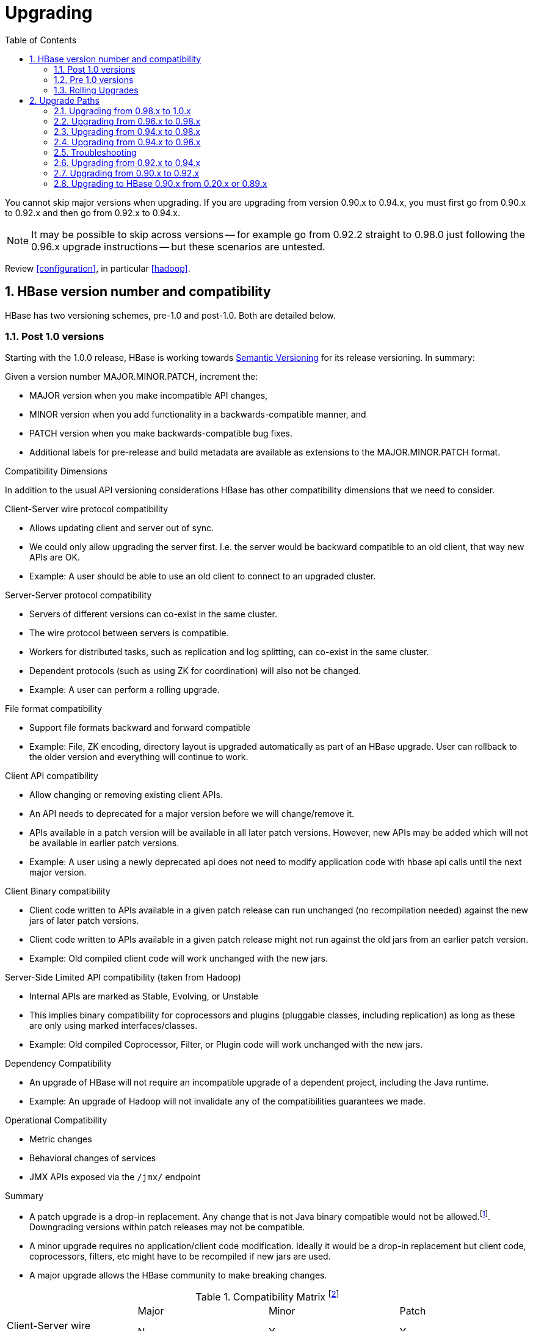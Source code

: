 ////
/**
 *
 * Licensed to the Apache Software Foundation (ASF) under one
 * or more contributor license agreements.  See the NOTICE file
 * distributed with this work for additional information
 * regarding copyright ownership.  The ASF licenses this file
 * to you under the Apache License, Version 2.0 (the
 * "License"); you may not use this file except in compliance
 * with the License.  You may obtain a copy of the License at
 *
 *     http://www.apache.org/licenses/LICENSE-2.0
 *
 * Unless required by applicable law or agreed to in writing, software
 * distributed under the License is distributed on an "AS IS" BASIS,
 * WITHOUT WARRANTIES OR CONDITIONS OF ANY KIND, either express or implied.
 * See the License for the specific language governing permissions and
 * limitations under the License.
 */
////

[[upgrading]]
= Upgrading
:doctype: book
:numbered:
:toc: left
:icons: font
:experimental:

You cannot skip major versions when upgrading. If you are upgrading from version 0.90.x to 0.94.x, you must first go from 0.90.x to 0.92.x and then go from 0.92.x to 0.94.x.

NOTE: It may be possible to skip across versions -- for example go from 0.92.2 straight to 0.98.0 just following the 0.96.x upgrade instructions -- but these scenarios are untested.

Review <<configuration>>, in particular <<hadoop>>.

[[hbase.versioning]]
== HBase version number and compatibility

HBase has two versioning schemes, pre-1.0 and post-1.0. Both are detailed below.

[[hbase.versioning.post10]]
=== Post 1.0 versions

Starting with the 1.0.0 release, HBase is working towards link:http://semver.org/[Semantic Versioning] for its release versioning. In summary:

.Given a version number MAJOR.MINOR.PATCH, increment the:
* MAJOR version when you make incompatible API changes,
* MINOR version when you add functionality in a backwards-compatible manner, and
* PATCH version when you make backwards-compatible bug fixes.
* Additional labels for pre-release and build metadata are available as extensions to the MAJOR.MINOR.PATCH format.

[[hbase.versioning.compat]]
.Compatibility Dimensions
In addition to the usual API versioning considerations HBase has other compatibility dimensions that we need to consider.

.Client-Server wire protocol compatibility
* Allows updating client and server out of sync.
* We could only allow upgrading the server first. I.e. the server would be backward compatible to an old client, that way new APIs are OK.
* Example: A user should be able to use an old client to connect to an upgraded cluster.

.Server-Server protocol compatibility
* Servers of different versions can co-exist in the same cluster.
* The wire protocol between servers is compatible.
* Workers for distributed tasks, such as replication and log splitting, can co-exist in the same cluster.
* Dependent protocols (such as using ZK for coordination) will also not be changed.
* Example: A user can perform a rolling upgrade.

.File format compatibility
* Support file formats backward and forward compatible
* Example: File, ZK encoding, directory layout is upgraded automatically as part of an HBase upgrade. User can rollback to the older version and everything will continue to work.

.Client API compatibility
* Allow changing or removing existing client APIs.
* An API needs to deprecated for a major version before we will change/remove it.
* APIs available in a patch version will be available in all later patch versions. However, new APIs may be added which will not be available in earlier patch versions.
* Example: A user using a newly deprecated api does not need to modify application code with hbase api calls until the next major version.

.Client Binary compatibility
* Client code written to APIs available in a given patch release can run unchanged (no recompilation needed) against the new jars of later patch versions.
* Client code written to APIs available in a given patch release might not run against the old jars from an earlier patch version.
* Example: Old compiled client code will work unchanged with the new jars.

.Server-Side Limited API compatibility (taken from Hadoop)
* Internal APIs are marked as Stable, Evolving, or Unstable
* This implies binary compatibility for coprocessors and plugins (pluggable classes, including replication) as long as these are only using marked interfaces/classes.
* Example: Old compiled Coprocessor, Filter, or Plugin code will work unchanged with the new jars.

.Dependency Compatibility
* An upgrade of HBase will not require an incompatible upgrade of a dependent project, including the Java runtime.
* Example: An upgrade of Hadoop will not invalidate any of the compatibilities guarantees we made.

.Operational Compatibility
* Metric changes
* Behavioral changes of services
* JMX APIs exposed via the `/jmx/` endpoint

.Summary
* A patch upgrade is a drop-in replacement. Any change that is not Java binary compatible would not be allowed.footnote:[See http://docs.oracle.com/javase/specs/jls/se7/html/jls-13.html.]. Downgrading versions within patch releases may not be compatible.

* A minor upgrade requires no application/client code modification. Ideally it would be a drop-in replacement but client code, coprocessors, filters, etc might have to be recompiled if new jars are used.

* A major upgrade allows the HBase community to make breaking changes.

.Compatibility Matrix footnote:[Note that this indicates what could break, not that it will break. We will/should add specifics in our release notes.]
[cols="1,1,1,1"]
|===
| | Major | Minor | Patch
|Client-Server wire Compatibility|  N |Y |Y
|Server-Server Compatibility |N |Y |Y
|File Format Compatibility | N footnote:[comp_matrix_offline_upgrade_note,Running an offline upgrade tool without rollback might be needed. We will typically only support migrating data from major version X to major version X+1.] | Y |Y
|Client API Compatibility  | N | Y |Y
|Client Binary Compatibility | N | N |Y
4+|Server-Side Limited API Compatibility
>| Stable | N | Y | Y
>| Evolving | N |N |Y
>| Unstable | N |N |N
|Dependency Compatibility | N |Y |Y
|Operational Compatibility | N |N |Y
|===

[[hbase.client.api.surface]]
==== HBase API Surface

HBase has a lot of API points, but for the compatibility matrix above, we differentiate between Client API, Limited Private API, and Private API. HBase uses a version of link:https://hadoop.apache.org/docs/current/hadoop-project-dist/hadoop-common/Compatibility.html[Hadoop's Interface classification]. HBase's Interface classification classes can be found link:https://hbase.apache.org/apidocs/org/apache/hadoop/hbase/classification/package-summary.html[here].

* InterfaceAudience: captures the intended audience, possible values are Public (for end users and external projects), LimitedPrivate (for other Projects, Coprocessors or other plugin points), and Private (for internal use).
* InterfaceStability: describes what types of interface changes are permitted. Possible values are Stable, Evolving, Unstable, and Deprecated.

[[hbase.client.api]]
HBase Client API::
  HBase Client API consists of all the classes or methods that are marked with InterfaceAudience.Public interface. All main classes in hbase-client and dependent modules have either InterfaceAudience.Public, InterfaceAudience.LimitedPrivate, or InterfaceAudience.Private marker. Not all classes in other modules (hbase-server, etc) have the marker. If a class is not annotated with one of these, it is assumed to be a InterfaceAudience.Private class.

[[hbase.limitetprivate.api]]
HBase LimitedPrivate API::
  LimitedPrivate annotation comes with a set of target consumers for the interfaces. Those consumers are coprocessors, phoenix, replication endpoint implemnetations or similar. At this point, HBase only guarantees source and binary compatibility for these interfaces between patch versions.

[[hbase.private.api]]
HBase Private API::
  All classes annotated with InterfaceAudience.Private or all classes that do not have the annotation are for HBase internal use only. The interfaces and method signatures can change at any point in time. If you are relying on a particular interface that is marked Private, you should open a jira to propose changing the interface to be Public or LimitedPrivate, or an interface exposed for this purpose.

[[hbase.versioning.pre10]]
=== Pre 1.0 versions

Before the semantic versioning scheme pre-1.0, HBase tracked either Hadoop's versions (0.2x) or 0.9x versions. If you are into the arcane, checkout our old wiki page on link:http://wiki.apache.org/hadoop/Hbase/HBaseVersions[HBase Versioning] which tries to connect the HBase version dots. Below sections cover ONLY the releases before 1.0.

[[hbase.development.series]]
.Odd/Even Versioning or "Development" Series Releases
Ahead of big releases, we have been putting up preview versions to start the feedback cycle turning-over earlier. These "Development" Series releases, always odd-numbered, come with no guarantees, not even regards being able to upgrade between two sequential releases (we reserve the right to break compatibility across "Development" Series releases). Needless to say, these releases are not for production deploys. They are a preview of what is coming in the hope that interested parties will take the release for a test drive and flag us early if we there are issues we've missed ahead of our rolling a production-worthy release.

Our first "Development" Series was the 0.89 set that came out ahead of HBase 0.90.0. HBase 0.95 is another "Development" Series that portends HBase 0.96.0. 0.99.x is the last series in "developer preview" mode before 1.0. Afterwards, we will be using semantic versioning naming scheme (see above).

[[hbase.binary.compatibility]]
.Binary Compatibility
When we say two HBase versions are compatible, we mean that the versions are wire and binary compatible. Compatible HBase versions means that clients can talk to compatible but differently versioned servers. It means too that you can just swap out the jars of one version and replace them with the jars of another, compatible version and all will just work. Unless otherwise specified, HBase point versions are (mostly) binary compatible. You can safely do rolling upgrades between binary compatible versions; i.e. across point versions: e.g. from 0.94.5 to 0.94.6. See link:[Does compatibility between versions also mean binary compatibility?] discussion on the HBase dev mailing list.

[[hbase.rolling.upgrade]]
=== Rolling Upgrades

A rolling upgrade is the process by which you update the servers in your cluster a server at a time. You can rolling upgrade across HBase versions if they are binary or wire compatible. See <<hbase.rolling.restart>> for more on what this means. Coarsely, a rolling upgrade is a graceful stop each server, update the software, and then restart. You do this for each server in the cluster. Usually you upgrade the Master first and then the RegionServers. See <<rolling>> for tools that can help use the rolling upgrade process.

For example, in the below, HBase was symlinked to the actual HBase install. On upgrade, before running a rolling restart over the cluser, we changed the symlink to point at the new HBase software version and then ran

[source,bash]
----
$ HADOOP_HOME=~/hadoop-2.6.0-CRC-SNAPSHOT ~/hbase/bin/rolling-restart.sh --config ~/conf_hbase
----

The rolling-restart script will first gracefully stop and restart the master, and then each of the RegionServers in turn. Because the symlink was changed, on restart the server will come up using the new HBase version. Check logs for errors as the rolling upgrade proceeds.

[[hbase.rolling.restart]]
.Rolling Upgrade Between Versions that are Binary/Wire Compatible
Unless otherwise specified, HBase point versions are binary compatible. You can do a <<hbase.rolling.upgrade>> between HBase point versions. For example, you can go to 0.94.6 from 0.94.5 by doing a rolling upgrade across the cluster replacing the 0.94.5 binary with a 0.94.6 binary.

In the minor version-particular sections below, we call out where the versions are wire/protocol compatible and in this case, it is also possible to do a <<hbase.rolling.upgrade>>. For example, in <<upgrade1.0.rolling.upgrade>>, we state that it is possible to do a rolling upgrade between hbase-0.98.x and hbase-1.0.0.

== Upgrade Paths

[[upgrade1.0]]
=== Upgrading from 0.98.x to 1.0.x

In this section we first note the significant changes that come in with 1.0.0 HBase and then we go over the upgrade process. Be sure to read the significant changes section with care so you avoid surprises.

==== Changes of Note!

In here we list important changes that are in 1.0.0 since 0.98.x., changes you should be aware that will go into effect once you upgrade.

[[zookeeper.3.4]]
.ZooKeeper 3.4 is required in HBase 1.0.0
See <<zookeeper.requirements>>.

[[default.ports.changed]]
.HBase Default Ports Changed
The ports used by HBase changed. They used to be in the 600XX range. In HBase 1.0.0 they have been moved up out of the ephemeral port range and are 160XX instead (Master web UI was 60010 and is now 16010; the RegionServer web UI was 60030 and is now 16030, etc.). If you want to keep the old port locations, copy the port setting configs from _hbase-default.xml_ into _hbase-site.xml_, change them back to the old values from the HBase 0.98.x era, and ensure you've distributed your configurations before you restart.

[[upgrade1.0.hbase.bucketcache.percentage.in.combinedcache]]
.hbase.bucketcache.percentage.in.combinedcache configuration has been REMOVED
You may have made use of this configuration if you are using BucketCache. If NOT using BucketCache, this change does not effect you. Its removal means that your L1 LruBlockCache is now sized using `hfile.block.cache.size` -- i.e. the way you would size the on-heap L1 LruBlockCache if you were NOT doing BucketCache -- and the BucketCache size is not whatever the setting for `hbase.bucketcache.size` is. You may need to adjust configs to get the LruBlockCache and BucketCache sizes set to what they were in 0.98.x and previous. If you did not set this config., its default value was 0.9. If you do nothing, your BucketCache will increase in size by 10%. Your L1 LruBlockCache will become `hfile.block.cache.size` times your java heap size (`hfile.block.cache.size` is a float between 0.0 and 1.0). To read more, see link:https://issues.apache.org/jira/browse/HBASE-11520[HBASE-11520 Simplify offheap cache config by removing the confusing "hbase.bucketcache.percentage.in.combinedcache"].

[[hbase-12068]]
.If you have your own customer filters.
See the release notes on the issue link:https://issues.apache.org/jira/browse/HBASE-12068[HBASE-12068 [Branch-1\] Avoid need to always do KeyValueUtil#ensureKeyValue for Filter transformCell]; be sure to follow the recommendations therein.

[[dlr]]
.Distributed Log Replay
<<distributed.log.replay>> is off by default in HBase 1.0.0. Enabling it can make a big difference improving HBase MTTR. Enable this feature if you are doing a clean stop/start when you are upgrading. You cannot rolling upgrade to this feature (caveat if you are running on a version of HBase in excess of HBase 0.98.4 -- see link:https://issues.apache.org/jira/browse/HBASE-12577[HBASE-12577 Disable distributed log replay by default] for more).

.Mismatch Of `hbase.client.scanner.max.result.size` Between Client and Server
If either the client or server version is lower than 0.98.11/1.0.0 and the server
has a smaller value for `hbase.client.scanner.max.result.size` than the client, scan
requests that reach the server's `hbase.client.scanner.max.result.size` are likely
to miss data. In particular, 0.98.11 defaults `hbase.client.scanner.max.result.size`
to 2 MB but other versions default to larger values. For this reason, be very careful
using 0.98.11 servers with any other client version.

[[upgrade1.0.rolling.upgrade]]
==== Rolling upgrade from 0.98.x to HBase 1.0.0
.From 0.96.x to 1.0.0
NOTE: You cannot do a <<hbase.rolling.upgrade,rolling upgrade>> from 0.96.x to 1.0.0 without first doing a rolling upgrade to 0.98.x. See comment in link:https://issues.apache.org/jira/browse/HBASE-11164?focusedCommentId=14182330&amp;page=com.atlassian.jira.plugin.system.issuetabpanels:comment-tabpanel&#35;comment-14182330[HBASE-11164 Document and test rolling updates from 0.98 -> 1.0] for the why. Also because HBase 1.0.0 enables HFile v3 by default, link:https://issues.apache.org/jira/browse/HBASE-9801[HBASE-9801 Change the default HFile version to V3], and support for HFile v3 only arrives in 0.98, this is another reason you cannot rolling upgrade from HBase 0.96.x; if the rolling upgrade stalls, the 0.96.x servers cannot open files written by the servers running the newer HBase 1.0.0 with HFile's of version 3.

There are no known issues running a <<hbase.rolling.upgrade,rolling upgrade>> from HBase 0.98.x to HBase 1.0.0.

[[upgrade1.0.from.0.94]]
==== Upgrading to 1.0 from 0.94
You cannot rolling upgrade from 0.94.x to 1.x.x.  You must stop your cluster, install the 1.x.x software, run the migration described at <<executing.the.0.96.upgrade>> (substituting 1.x.x. wherever we make mention of 0.96.x in the section below), and then restart. Be sure to upgrade your ZooKeeper if it is a version less than the required 3.4.x.

[[upgrade0.98]]
=== Upgrading from 0.96.x to 0.98.x
A rolling upgrade from 0.96.x to 0.98.x works. The two versions are not binary compatible.

Additional steps are required to take advantage of some of the new features of 0.98.x, including cell visibility labels, cell ACLs, and transparent server side encryption. See <<security>> for more information. Significant performance improvements include a change to the write ahead log threading model that provides higher transaction throughput under high load, reverse scanners, MapReduce over snapshot files, and striped compaction.

Clients and servers can run with 0.98.x and 0.96.x versions. However, applications may need to be recompiled due to changes in the Java API.

=== Upgrading from 0.94.x to 0.98.x
A rolling upgrade from 0.94.x directly to 0.98.x does not work. The upgrade path follows the same procedures as <<upgrade0.96>>. Additional steps are required to use some of the new features of 0.98.x. See <<upgrade0.98>> for an abbreviated list of these features.

[[upgrade0.96]]
=== Upgrading from 0.94.x to 0.96.x

==== The "Singularity"

.HBase 0.96.x was EOL'd, September 1st, 2014
NOTE: Do not deploy 0.96.x  Deploy at least 0.98.x. See link:https://issues.apache.org/jira/browse/HBASE-11642[EOL 0.96].

You will have to stop your old 0.94.x cluster completely to upgrade. If you are replicating between clusters, both clusters will have to go down to upgrade. Make sure it is a clean shutdown. The less WAL files around, the faster the upgrade will run (the upgrade will split any log files it finds in the filesystem as part of the upgrade process). All clients must be upgraded to 0.96 too.

The API has changed. You will need to recompile your code against 0.96 and you may need to adjust applications to go against new APIs (TODO: List of changes).

[[executing.the.0.96.upgrade]]
==== Executing the 0.96 Upgrade

.HDFS and ZooKeeper must be up!
NOTE: HDFS and ZooKeeper should be up and running during the upgrade process.

HBase 0.96.0 comes with an upgrade script. Run

[source,bash]
----
$ bin/hbase upgrade
----
to see its usage. The script has two main modes: `-check`, and `-execute`.

.check
The check step is run against a running 0.94 cluster. Run it from a downloaded 0.96.x binary. The check step is looking for the presence of HFile v1 files. These are unsupported in HBase 0.96.0. To have them rewritten as HFile v2 you must run a compaction.

The check step prints stats at the end of its run (grep for `“Result:”` in the log) printing absolute path of the tables it scanned, any HFile v1 files found, the regions containing said files (these regions will need a major compaction), and any corrupted files if found. A corrupt file is unreadable, and so is undefined (neither HFile v1 nor HFile v2).

To run the check step, run

[source,bash]
----
$ bin/hbase upgrade -check
----

Here is sample output:
----
Tables Processed:
hdfs://localhost:41020/myHBase/.META.
hdfs://localhost:41020/myHBase/usertable
hdfs://localhost:41020/myHBase/TestTable
hdfs://localhost:41020/myHBase/t

Count of HFileV1: 2
HFileV1:
hdfs://localhost:41020/myHBase/usertable    /fa02dac1f38d03577bd0f7e666f12812/family/249450144068442524
hdfs://localhost:41020/myHBase/usertable    /ecdd3eaee2d2fcf8184ac025555bb2af/family/249450144068442512

Count of corrupted files: 1
Corrupted Files:
hdfs://localhost:41020/myHBase/usertable/fa02dac1f38d03577bd0f7e666f12812/family/1
Count of Regions with HFileV1: 2
Regions to Major Compact:
hdfs://localhost:41020/myHBase/usertable/fa02dac1f38d03577bd0f7e666f12812
hdfs://localhost:41020/myHBase/usertable/ecdd3eaee2d2fcf8184ac025555bb2af

There are some HFileV1, or corrupt files (files with incorrect major version)
----

In the above sample output, there are two HFile v1 files in two regions, and one corrupt file. Corrupt files should probably be removed. The regions that have HFile v1s need to be major compacted. To major compact, start up the hbase shell and review how to compact an individual region. After the major compaction is done, rerun the check step and the HFile v1 files should be gone, replaced by HFile v2 instances.

By default, the check step scans the HBase root directory (defined as `hbase.rootdir` in the configuration). To scan a specific directory only, pass the `-dir` option.
[source,bash]
----
$ bin/hbase upgrade -check -dir /myHBase/testTable
----
The above command would detect HFile v1 files in the _/myHBase/testTable_ directory.

Once the check step reports all the HFile v1 files have been rewritten, it is safe to proceed with the upgrade.

.execute
After the _check_ step shows the cluster is free of HFile v1, it is safe to proceed with the upgrade. Next is the _execute_ step. You must *SHUTDOWN YOUR 0.94.x CLUSTER* before you can run the execute step. The execute step will not run if it detects running HBase masters or RegionServers.

[NOTE]
====
HDFS and ZooKeeper should be up and running during the upgrade process. If zookeeper is managed by HBase, then you can start zookeeper so it is available to the upgrade by running
[source,bash]
----
$ ./hbase/bin/hbase-daemon.sh start zookeeper
----
====

The execute upgrade step is made of three substeps.

* Namespaces: HBase 0.96.0 has support for namespaces. The upgrade needs to reorder directories in the filesystem for namespaces to work.

* ZNodes: All znodes are purged so that new ones can be written in their place using a new protobuf'ed format and a few are migrated in place: e.g. replication and table state znodes

* WAL Log Splitting: If the 0.94.x cluster shutdown was not clean, we'll split WAL logs as part of migration before we startup on 0.96.0. This WAL splitting runs slower than the native distributed WAL splitting because it is all inside the single upgrade process (so try and get a clean shutdown of the 0.94.0 cluster if you can).

To run the _execute_ step, make sure that first you have copied HBase 0.96.0 binaries everywhere under servers and under clients. Make sure the 0.94.0 cluster is down. Then do as follows:
[source,bash]
----
$ bin/hbase upgrade -execute
----
Here is some sample output.

----
Starting Namespace upgrade
Created version file at hdfs://localhost:41020/myHBase with version=7
Migrating table testTable to hdfs://localhost:41020/myHBase/.data/default/testTable
.....
Created version file at hdfs://localhost:41020/myHBase with version=8
Successfully completed NameSpace upgrade.
Starting Znode upgrade
.....
Successfully completed Znode upgrade

Starting Log splitting
...
Successfully completed Log splitting
----

If the output from the execute step looks good, stop the zookeeper instance you started to do the upgrade:
[source,bash]
----
$ ./hbase/bin/hbase-daemon.sh stop zookeeper
----
Now start up hbase-0.96.0.

[[s096.migration.troubleshooting]]
=== Troubleshooting

[[s096.migration.troubleshooting.old.client]]
.Old Client connecting to 0.96 cluster
It will fail with an exception like the below. Upgrade.
----
17:22:15  Exception in thread "main" java.lang.IllegalArgumentException: Not a host:port pair: PBUF
17:22:15  *
17:22:15   api-compat-8.ent.cloudera.com ��  ���(
17:22:15    at org.apache.hadoop.hbase.util.Addressing.parseHostname(Addressing.java:60)
17:22:15    at org.apache.hadoop.hbase.ServerName.&init>(ServerName.java:101)
17:22:15    at org.apache.hadoop.hbase.ServerName.parseVersionedServerName(ServerName.java:283)
17:22:15    at org.apache.hadoop.hbase.MasterAddressTracker.bytesToServerName(MasterAddressTracker.java:77)
17:22:15    at org.apache.hadoop.hbase.MasterAddressTracker.getMasterAddress(MasterAddressTracker.java:61)
17:22:15    at org.apache.hadoop.hbase.client.HConnectionManager$HConnectionImplementation.getMaster(HConnectionManager.java:703)
17:22:15    at org.apache.hadoop.hbase.client.HBaseAdmin.&init>(HBaseAdmin.java:126)
17:22:15    at Client_4_3_0.setup(Client_4_3_0.java:716)
17:22:15    at Client_4_3_0.main(Client_4_3_0.java:63)
----

==== Upgrading `META` to use Protocol Buffers (Protobuf)

When you upgrade from versions prior to 0.96, `META` needs to be converted to use protocol buffers. This is controlled by the configuration option `hbase.MetaMigrationConvertingToPB`, which is set to `true` by default. Therefore, by default, no action is required on your part.

The migration is a one-time event. However, every time your cluster starts, `META` is scanned to ensure that it does not need to be converted. If you have a very large number of regions, this scan can take a long time. Starting in 0.98.5, you can set `hbase.MetaMigrationConvertingToPB` to `false` in _hbase-site.xml_, to disable this start-up scan. This should be considered an expert-level setting.

[[upgrade0.94]]
=== Upgrading from 0.92.x to 0.94.x
We used to think that 0.92 and 0.94 were interface compatible and that you can do a rolling upgrade between these versions but then we figured that link:https://issues.apache.org/jira/browse/HBASE-5357[HBASE-5357 Use builder pattern in HColumnDescriptor] changed method signatures so rather than return `void` they instead return `HColumnDescriptor`. This will throw`java.lang.NoSuchMethodError: org.apache.hadoop.hbase.HColumnDescriptor.setMaxVersions(I)V` so 0.92 and 0.94 are NOT compatible. You cannot do a rolling upgrade between them.

[[upgrade0.92]]
=== Upgrading from 0.90.x to 0.92.x
==== Upgrade Guide
You will find that 0.92.0 runs a little differently to 0.90.x releases. Here are a few things to watch out for upgrading from 0.90.x to 0.92.0.

.tl:dr
[NOTE]
====
These are the important things to know before upgrading.
. Once you upgrade, you can’t go back.

. MSLAB is on by default. Watch that heap usage if you have a lot of regions.

. Distributed Log Splitting is on by default. It should make RegionServer failover faster.

. There’s a separate tarball for security.

. If `-XX:MaxDirectMemorySize` is set in your _hbase-env.sh_, it’s going to enable the experimental off-heap cache (You may not want this).
====

.You can’t go back!
To move to 0.92.0, all you need to do is shutdown your cluster, replace your HBase 0.90.x with HBase 0.92.0 binaries (be sure you clear out all 0.90.x instances) and restart (You cannot do a rolling restart from 0.90.x to 0.92.x -- you must restart). On startup, the `.META.` table content is rewritten removing the table schema from the `info:regioninfo` column. Also, any flushes done post first startup will write out data in the new 0.92.0 file format, <<hfilev2>>. This means you cannot go back to 0.90.x once you’ve started HBase 0.92.0 over your HBase data directory.

.MSLAB is ON by default
In 0.92.0, the `<<hbase.hregion.memstore.mslab.enabled,hbase.hregion.memstore.mslab.enabled>>` flag is set to `true` (See <<gcpause>>). In 0.90.x it was false. When it is enabled, memstores will step allocate memory in MSLAB 2MB chunks even if the memstore has zero or just a few small elements. This is fine usually but if you had lots of regions per RegionServer in a 0.90.x cluster (and MSLAB was off), you may find yourself OOME'ing on upgrade because the `thousands of regions * number of column families * 2MB MSLAB` (at a minimum) puts your heap over the top. Set `hbase.hregion.memstore.mslab.enabled` to `false` or set the MSLAB size down from 2MB by setting `hbase.hregion.memstore.mslab.chunksize` to something less.

[[dls]]
.Distributed Log Splitting is on by default
Previous, WAL logs on crash were split by the Master alone. In 0.92.0, log splitting is done by the cluster (See link:https://issues.apache.org/jira/browse/hbase-1364[HBASE-1364 [performance\] Distributed splitting of regionserver commit logs] or see the blog post link:http://blog.cloudera.com/blog/2012/07/hbase-log-splitting/[Apache HBase Log Splitting]). This should cut down significantly on the amount of time it takes splitting logs and getting regions back online again.

.Memory accounting is different now
In 0.92.0, <<hfilev2>> indices and bloom filters take up residence in the same LRU used caching blocks that come from the filesystem. In 0.90.x, the HFile v1 indices lived outside of the LRU so they took up space even if the index was on a ‘cold’ file, one that wasn’t being actively used. With the indices now in the LRU, you may find you have less space for block caching. Adjust your block cache accordingly. See the <<block.cache>> for more detail. The block size default size has been changed in 0.92.0 from 0.2 (20 percent of heap) to 0.25.

.On the Hadoop version to use
Run 0.92.0 on Hadoop 1.0.x (or CDH3u3). The performance benefits are worth making the move. Otherwise, our Hadoop prescription is as it has been; you need an Hadoop that supports a working sync. See <<hadoop>>.

If running on Hadoop 1.0.x (or CDH3u3), enable local read. See link:http://files.meetup.com/1350427/hug_ebay_jdcryans.pdf[Practical Caching] presentation for ruminations on the performance benefits ‘going local’ (and for how to enable local reads).

.HBase 0.92.0 ships with ZooKeeper 3.4.2
If you can, upgrade your ZooKeeper. If you can’t, 3.4.2 clients should work against 3.3.X ensembles (HBase makes use of 3.4.2 API).

.Online alter is off by default
In 0.92.0, we’ve added an experimental online schema alter facility (See <<hbase.online.schema.update.enable,hbase.online.schema.update.enable>>). It's off by default. Enable it at your own risk. Online alter and splitting tables do not play well together so be sure your cluster quiescent using this feature (for now).

.WebUI
The web UI has had a few additions made in 0.92.0. It now shows a list of the regions currently transitioning, recent compactions/flushes, and a process list of running processes (usually empty if all is well and requests are being handled promptly). Other additions including requests by region, a debugging servlet dump, etc.

.Security tarball
We now ship with two tarballs; secure and insecure HBase. Documentation on how to setup a secure HBase is on the way.

.Changes in HBase replication
0.92.0 adds two new features: multi-slave and multi-master replication. The way to enable this is the same as adding a new peer, so in order to have multi-master you would just run add_peer for each cluster that acts as a master to the other slave clusters. Collisions are handled at the timestamp level which may or may not be what you want, this needs to be evaluated on a per use case basis. Replication is still experimental in 0.92 and is disabled by default, run it at your own risk.

.RegionServer now aborts if OOME
If an OOME, we now have the JVM kill -9 the RegionServer process so it goes down fast. Previous, a RegionServer might stick around after incurring an OOME limping along in some wounded state. To disable this facility, and recommend you leave it in place, you’d need to edit the bin/hbase file. Look for the addition of the -XX:OnOutOfMemoryError="kill -9 %p" arguments (See link:https://issues.apache.org/jira/browse/HBASE-4769[HBASE-4769 - ‘Abort RegionServer Immediately on OOME’]).

.HFile v2 and the “Bigger, Fewer” Tendency
0.92.0 stores data in a new format, <<hfilev2>>. As HBase runs, it will move all your data from HFile v1 to HFile v2 format. This auto-migration will run in the background as flushes and compactions run. HFile v2 allows HBase run with larger regions/files. In fact, we encourage that all HBasers going forward tend toward Facebook axiom #1, run with larger, fewer regions. If you have lots of regions now -- more than 100s per host -- you should look into setting your region size up after you move to 0.92.0 (In 0.92.0, default size is now 1G, up from 256M), and then running online merge tool (See link:https://issues.apache.org/jira/browse/HBASE-1621[HBASE-1621 merge tool should work on online cluster, but disabled table]).

[[upgrade0.90]]
=== Upgrading to HBase 0.90.x from 0.20.x or 0.89.x
This version of 0.90.x HBase can be started on data written by HBase 0.20.x or HBase 0.89.x. There is no need of a migration step. HBase 0.89.x and 0.90.x does write out the name of region directories differently -- it names them with a md5 hash of the region name rather than a jenkins hash -- so this means that once started, there is no going back to HBase 0.20.x.

Be sure to remove the _hbase-default.xml_ from your _conf_ directory on upgrade. A 0.20.x version of this file will have sub-optimal configurations for 0.90.x HBase. The _hbase-default.xml_ file is now bundled into the HBase jar and read from there. If you would like to review the content of this file, see it in the src tree at _src/main/resources/hbase-default.xml_ or see <<hbase_default_configurations>>.

Finally, if upgrading from 0.20.x, check your .META. schema in the shell. In the past we would recommend that users run with a 16kb MEMSTORE_FLUSHSIZE. Run
----
hbase> scan '-ROOT-'
----
in the shell. This will output the current `.META.` schema. Check `MEMSTORE_FLUSHSIZE` size. Is it 16kb (16384)? If so, you will need to change this (The 'normal'/default value is 64MB (67108864)). Run the script `bin/set_meta_memstore_size.rb`. This will make the necessary edit to your `.META.` schema. Failure to run this change will make for a slow cluster. See link:https://issues.apache.org/jira/browse/HBASE-3499[HBASE-3499 Users upgrading to 0.90.0 need to have their .META. table updated with the right MEMSTORE_SIZE].
